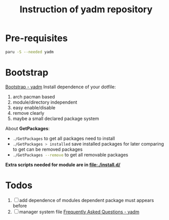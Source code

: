#+title: Instruction of yadm repository

* Pre-requisites
#+begin_src bash
paru -S --needed yadm
#+end_src

* Bootstrap
[[https://yadm.io/docs/bootstrap#][Bootstrap - yadm]]
Install dependence of your dotfile:
1. arch pacman based
2. module/directory independent
3. easy enable/disable
4. remove clearly
5. maybe a small declared package system

About *GetPackages*:
- src_bash{./GetPackages} to get all packages need to install
- src_bash{./GetPackages > installed} save installed packages for later comparing to get can be removed packages
- src_bash{./GetPackages --remove} to get all removable packages

*Extra scripts needed for module are in [[file:./install.d/]]*

* Todos
1. [ ] add dependence of modules
   dependent package must appears before
2. [ ] manager system file
   [[https://yadm.io/docs/faq#unconventional-cases][Frequently Asked Questions - yadm]]

